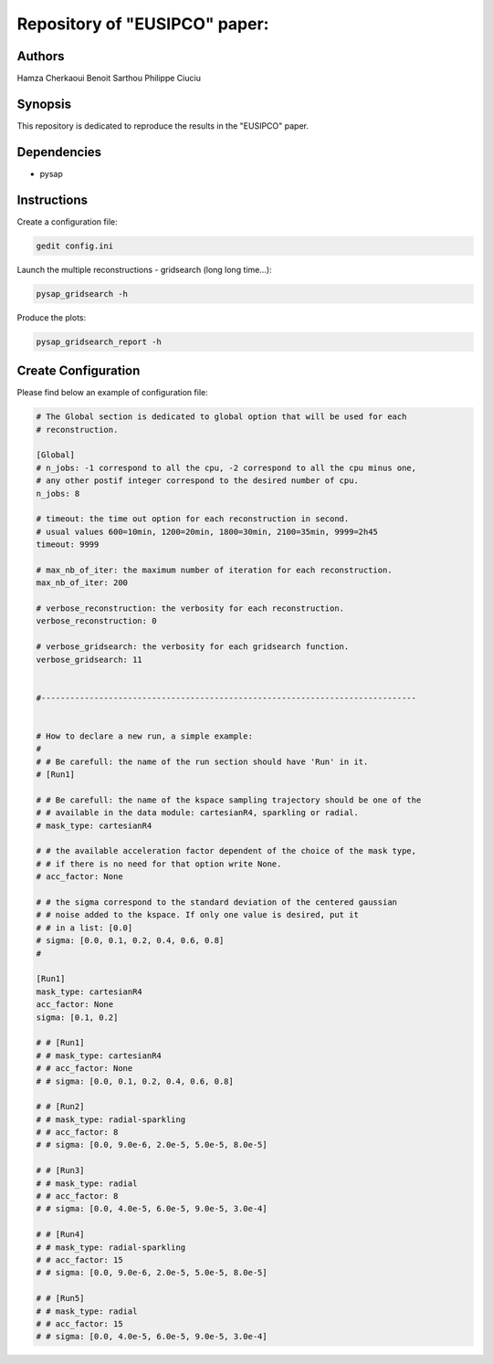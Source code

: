 Repository of "EUSIPCO" paper:
##############################


Authors
-------

Hamza Cherkaoui
Benoit Sarthou
Philippe Ciuciu


Synopsis
--------

This repository is dedicated to reproduce the results in the
"EUSIPCO" paper.


Dependencies
------------

* pysap


Instructions
------------

Create a configuration file:

.. code-block:: bash

    gedit config.ini

Launch the multiple reconstructions - gridsearch (long long time...):

.. code-block:: bash

    pysap_gridsearch -h

Produce the plots:

.. code-block:: bash

    pysap_gridsearch_report -h


Create Configuration
--------------------

Please find below an example of configuration file:

.. code-block:: bash

    # The Global section is dedicated to global option that will be used for each
    # reconstruction.

    [Global]
    # n_jobs: -1 correspond to all the cpu, -2 correspond to all the cpu minus one,
    # any other postif integer correspond to the desired number of cpu.
    n_jobs: 8

    # timeout: the time out option for each reconstruction in second.
    # usual values 600=10min, 1200=20min, 1800=30min, 2100=35min, 9999=2h45
    timeout: 9999

    # max_nb_of_iter: the maximum number of iteration for each reconstruction.
    max_nb_of_iter: 200

    # verbose_reconstruction: the verbosity for each reconstruction.
    verbose_reconstruction: 0

    # verbose_gridsearch: the verbosity for each gridsearch function.
    verbose_gridsearch: 11


    #------------------------------------------------------------------------------


    # How to declare a new run, a simple example:
    #
    # # Be carefull: the name of the run section should have 'Run' in it.
    # [Run1]

    # # Be carefull: the name of the kspace sampling trajectory should be one of the
    # # available in the data module: cartesianR4, sparkling or radial.
    # mask_type: cartesianR4

    # # the available acceleration factor dependent of the choice of the mask type,
    # # if there is no need for that option write None.
    # acc_factor: None

    # # the sigma correspond to the standard deviation of the centered gaussian
    # # noise added to the kspace. If only one value is desired, put it
    # # in a list: [0.0]
    # sigma: [0.0, 0.1, 0.2, 0.4, 0.6, 0.8]
    #

    [Run1]
    mask_type: cartesianR4
    acc_factor: None
    sigma: [0.1, 0.2]

    # # [Run1]
    # # mask_type: cartesianR4
    # # acc_factor: None
    # # sigma: [0.0, 0.1, 0.2, 0.4, 0.6, 0.8]

    # # [Run2]
    # # mask_type: radial-sparkling
    # # acc_factor: 8
    # # sigma: [0.0, 9.0e-6, 2.0e-5, 5.0e-5, 8.0e-5]

    # # [Run3]
    # # mask_type: radial
    # # acc_factor: 8
    # # sigma: [0.0, 4.0e-5, 6.0e-5, 9.0e-5, 3.0e-4]

    # # [Run4]
    # # mask_type: radial-sparkling
    # # acc_factor: 15
    # # sigma: [0.0, 9.0e-6, 2.0e-5, 5.0e-5, 8.0e-5]

    # # [Run5]
    # # mask_type: radial
    # # acc_factor: 15
    # # sigma: [0.0, 4.0e-5, 6.0e-5, 9.0e-5, 3.0e-4]
